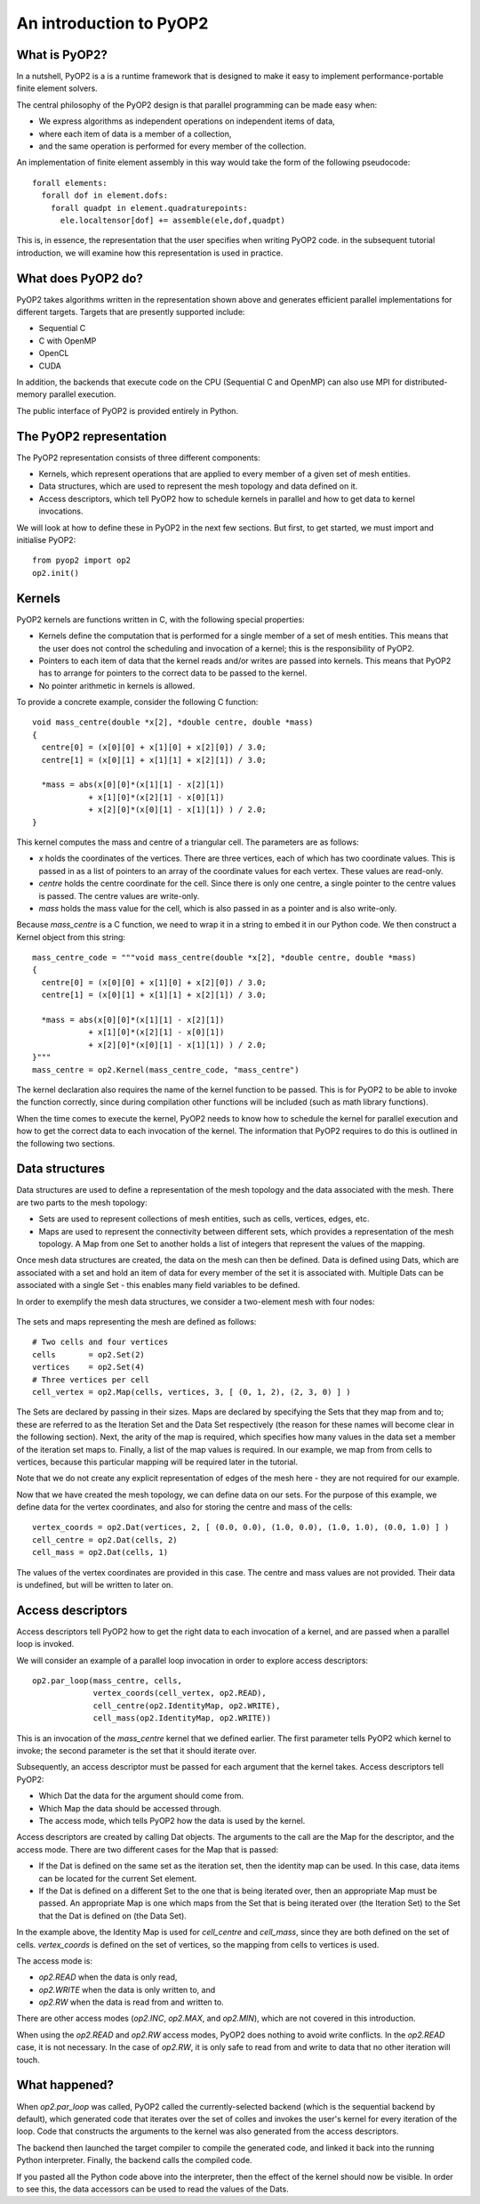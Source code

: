 An introduction to PyOP2
========================

What is PyOP2?
--------------

In a nutshell, PyOP2 is a is a runtime framework that is designed to make it
easy to implement performance-portable finite element solvers.

The central philosophy of the PyOP2 design is that parallel
programming can be made easy when:

* We express algorithms as independent operations on independent items of data,
* where each item of data is a member of a collection,
* and the same operation is performed for every member of the collection.

An implementation of finite element assembly in this way would take the form of
the following pseudocode::

  forall elements:
    forall dof in element.dofs:
      forall quadpt in element.quadraturepoints:
        ele.localtensor[dof] += assemble(ele,dof,quadpt)

This is, in essence, the representation that the user specifies when writing
PyOP2 code. in the subsequent tutorial introduction, we will examine how this
representation is used in practice.

What does PyOP2 do?
-------------------

PyOP2 takes algorithms written in the representation shown above and generates
efficient parallel implementations for different targets. Targets that are
presently supported include:

* Sequential C
* C with OpenMP
* OpenCL
* CUDA

In addition, the backends that execute code on the CPU (Sequential C and
OpenMP) can also use MPI for distributed-memory parallel execution.

The public interface of PyOP2 is provided entirely in Python.

The PyOP2 representation
------------------------

The PyOP2 representation consists of three different components:

* Kernels, which represent operations that are applied to every member of a
  given set of mesh entities.
* Data structures, which are used to represent the mesh topology and data
  defined on it.
* Access descriptors, which tell PyOP2 how to schedule kernels in parallel and
  how to get data to kernel invocations.

We will look at how to define these in PyOP2 in the next few sections. But
first, to get started, we must import and initialise PyOP2: ::

  from pyop2 import op2
  op2.init()

Kernels
-------

PyOP2 kernels are functions written in C, with the following special properties:

* Kernels define the computation that is performed for a single member of a set
  of mesh entities. This means that the user does not control the scheduling and
  invocation of a kernel; this is the responsibility of PyOP2.
* Pointers to each item of data that the kernel reads and/or writes are passed
  into kernels. This means that PyOP2 has to arrange for pointers to the correct
  data to be passed to the kernel.
* No pointer arithmetic in kernels is allowed.

To provide a concrete example, consider the following C function: ::

  void mass_centre(double *x[2], *double centre, double *mass)
  {
    centre[0] = (x[0][0] + x[1][0] + x[2][0]) / 3.0;
    centre[1] = (x[0][1] + x[1][1] + x[2][1]) / 3.0;

    *mass = abs(x[0][0]*(x[1][1] - x[2][1])
              + x[1][0]*(x[2][1] - x[0][1])
              + x[2][0]*(x[0][1] - x[1][1]) ) / 2.0;
  }

This kernel computes the mass and centre of a triangular cell. The parameters
are as follows:

* `x` holds the coordinates of the vertices. There are three vertices, each of
  which has two coordinate values. This is passed in as a list of pointers to an
  array of the coordinate values for each vertex. These values are read-only.
* `centre` holds the centre coordinate for the cell. Since
  there is only one centre, a single pointer to the centre values is passed. The
  centre values are write-only.
* `mass` holds the mass value for the cell, which is also passed in as a pointer
  and is also write-only.

Because `mass_centre` is a C function, we need to wrap it in a string to embed it
in our Python code. We then construct a Kernel object from this string: ::

  mass_centre_code = """void mass_centre(double *x[2], *double centre, double *mass)
  {
    centre[0] = (x[0][0] + x[1][0] + x[2][0]) / 3.0;
    centre[1] = (x[0][1] + x[1][1] + x[2][1]) / 3.0;

    *mass = abs(x[0][0]*(x[1][1] - x[2][1])
              + x[1][0]*(x[2][1] - x[0][1])
              + x[2][0]*(x[0][1] - x[1][1]) ) / 2.0;
  }"""
  mass_centre = op2.Kernel(mass_centre_code, "mass_centre")

The kernel declaration also requires the name of the kernel function to be
passed. This is for PyOP2 to be able to invoke the function correctly, since
during compilation other functions will be included (such as math library
functions).

When the time comes to execute the kernel, PyOP2 needs to know how
to schedule the kernel for parallel execution and how to get the correct data to
each invocation of the kernel. The information that PyOP2 requires to do this is
outlined in the following two sections.

Data structures
---------------

Data structures are used to define a representation of the mesh topology and the
data associated with the mesh. There are two parts to the mesh topology:

* Sets are used to represent collections of mesh entities, such as cells,
  vertices, edges, etc.
* Maps are used to represent the connectivity between different sets, which
  provides a representation of the mesh topology. A Map from one Set to another
  holds a list of integers that represent the values of the mapping.

Once mesh data structures are created, the data on the mesh can then be defined.
Data is defined using Dats, which are associated with a set and hold an item of
data for every member of the set it is associated with. Multiple Dats can be
associated with a single Set - this enables many field variables to be defined.

In order to exemplify the mesh data structures, we consider a two-element mesh
with four nodes:

  .. image:: images/mesh.png

The sets and maps representing the mesh are defined as follows: ::

  # Two cells and four vertices
  cells       = op2.Set(2)
  vertices    = op2.Set(4)
  # Three vertices per cell
  cell_vertex = op2.Map(cells, vertices, 3, [ (0, 1, 2), (2, 3, 0) ] )

The Sets are declared by passing in their sizes. Maps are declared by specifying
the Sets that they map from and to; these are referred to as the Iteration Set
and the Data Set respectively (the reason for these names will become clear in
the following section). Next, the arity of the map is required, which specifies
how many values in the data set a member of the iteration set maps to. Finally,
a list of the map values is required. In our example, we map from from cells to
vertices, because this particular mapping will be required later in the
tutorial.

Note that we do not create any explicit representation of edges of the mesh here
- they are not required for our example.

Now that we have created the mesh topology, we can define data on our sets. For
the purpose of this example, we define data for the vertex coordinates, and also
for storing the centre and mass of the cells: ::

  vertex_coords = op2.Dat(vertices, 2, [ (0.0, 0.0), (1.0, 0.0), (1.0, 1.0), (0.0, 1.0) ] )
  cell_centre = op2.Dat(cells, 2)
  cell_mass = op2.Dat(cells, 1)

The values of the vertex coordinates are provided in this case. The centre and
mass values are not provided. Their data is undefined, but will be written to
later on.

Access descriptors
------------------

Access descriptors tell PyOP2 how to get the right data to each invocation of a
kernel, and are passed when a parallel loop is invoked.

We will consider an example of a parallel loop invocation in order to explore
access descriptors: ::

  op2.par_loop(mass_centre, cells,
               vertex_coords(cell_vertex, op2.READ),
               cell_centre(op2.IdentityMap, op2.WRITE),
               cell_mass(op2.IdentityMap, op2.WRITE))

This is an invocation of the `mass_centre` kernel that we defined earlier. The
first parameter tells PyOP2 which kernel to invoke; the second parameter is the
set that it should iterate over.

Subsequently, an access descriptor must be passed for each argument that the
kernel takes. Access descriptors tell PyOP2:

* Which Dat the data for the argument should come from.
* Which Map the data should be accessed through.
* The access mode, which tells PyOP2 how the data is used by the kernel.

Access descriptors are created by calling Dat objects. The arguments to the call
are the Map for the descriptor, and the access mode. There are two different
cases for the Map that is passed:

* If the Dat is defined on the same set as the iteration set, then the identity
  map can be used. In this case, data items can be located for the current Set
  element.
* If the Dat is defined on a different Set to the one that is being iterated
  over, then an appropriate Map must be passed. An appropriate Map is one which
  maps from the Set that is being iterated over (the Iteration Set) to the Set
  that the Dat is defined on (the Data Set).

In the example above, the Identity Map is used for `cell_centre` and
`cell_mass`, since they are both defined on the set of cells. `vertex_coords` is
defined on the set of vertices, so the mapping from cells to vertices is used.

The access mode is:

* `op2.READ` when the data is only read,
* `op2.WRITE` when the data is only written to, and
* `op2.RW` when the data is read from and written to.

There are other access modes (`op2.INC`, `op2.MAX`, and `op2.MIN`), which are
not covered in this introduction.

When using the `op2.READ` and `op2.RW` access modes, PyOP2 does nothing to avoid
write conflicts. In the `op2.READ` case, it is not necessary. In the case of
`op2.RW`, it is only safe to read from and write to data that no other iteration
will touch.

What happened?
--------------

When `op2.par_loop` was called, PyOP2 called the currently-selected backend
(which is the sequential backend by default), which generated code that iterates
over the set of colles and invokes the user's kernel for every iteration of the
loop. Code that constructs the arguments to the kernel was also generated from
the access descriptors.

The backend then launched the target compiler to compile the generated code, and
linked it back into the running Python interpreter. Finally, the backend calls
the compiled code.

If you pasted all the Python code above into the interpreter, then the effect
of the kernel should now be visible. In order to see this, the data accessors
can be used to read the values of the Dats.
